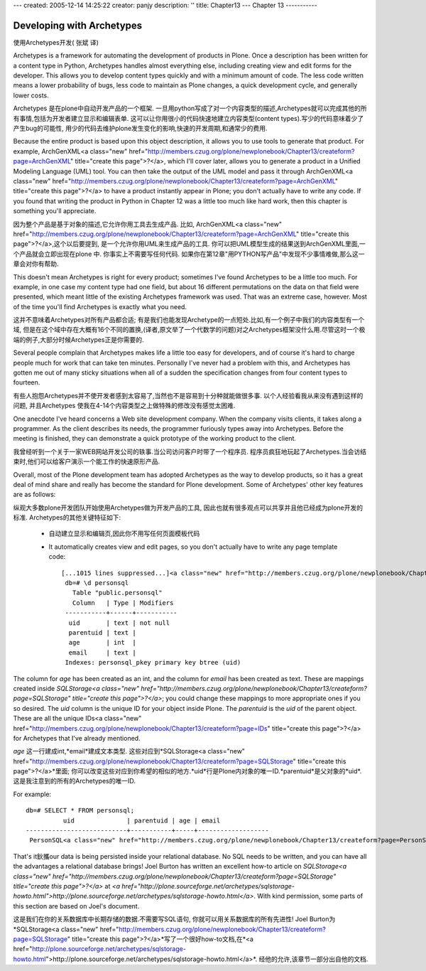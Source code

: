 ---
created: 2005-12-14 14:25:22
creator: panjy
description: ''
title: Chapter13
---
Chapter 13
-----------

Developing with Archetypes
==========================
使用Archetypes开发( 张斌 译)

Archetypes is a framework for automating the development of products in Plone. Once a description has been written for a content type in Python, Archetypes handles almost everything else, including creating view and edit forms for the developer. This allows you to develop content types quickly and with a minimum amount of code. The less code written means a lower probability of bugs, less code to maintain as Plone changes, a quick development cycle, and generally lower costs.

Archetypes 是在plone中自动开发产品的一个框架. 一旦用python写成了对一个内容类型的描述,Archetypes就可以完成其他的所有事情,包括为开发者建立显示和编辑表单. 这可以让你用很小的代码快速地建立内容类型(content types).写少的代码意味着少了产生bug的可能性, 用少的代码去维护plone发生变化的影响,快速的开发周期,和通常少的费用.

Because the entire product is based upon this object description, it allows you to use tools to generate that product. For example, ArchGenXML<a class="new" href="http://members.czug.org/plone/newplonebook/Chapter13/createform?page=ArchGenXML" title="create this page">?</a>, which I'll cover later, allows you to generate a product in a Unified Modeling Language (UML) tool. You can then take the output of the UML model and pass it through ArchGenXML<a class="new" href="http://members.czug.org/plone/newplonebook/Chapter13/createform?page=ArchGenXML" title="create this page">?</a> to have a product instantly appear in Plone; you don't actually have to write any code. If you found that writing the product in Python in Chapter 12 was a little too much like hard work, then this chapter is something you'll appreciate.

因为整个产品是基于对象的描述,它允许你用工具去生成产品. 比如, ArchGenXML<a class="new" href="http://members.czug.org/plone/newplonebook/Chapter13/createform?page=ArchGenXML" title="create this page">?</a>,这个以后要提到, 是一个允许你用UML来生成产品的工具. 你可以把UML模型生成的结果送到ArchGenXML里面,一个产品就会立即出现在plone 中. 你事实上不需要写任何代码. 如果你在第12章"用PYTHON写产品"中发现不少事情难做,那么这一章会对你有帮助.

This doesn't mean Archetypes is right for every product; sometimes I've found Archetypes to be a little too much. For example, in one case my content type had one field, but about 16 different permutations on the data on that field were presented, which meant little of the existing Archetypes framework was used. That was an extreme case, however. Most of the time you'll find Archetypes is exactly what you need.

这并不意味着Archetypes对所有产品都合适; 有是我们也能发现Archetype的一点短处.比如,有一个例子中我们的内容类型有一个域, 但是在这个域中存在大概有16个不同的置换,(译者,原文举了一个代数学的问题)对之Archetypes框架没什么用.尽管这时一个极端的例子,大部分时候Archetypes正是你需要的.

Several people complain that Archetypes makes life a little too easy for developers, and of course it's hard to charge people much for work that can take ten minutes. Personally I've never had a problem with this, and Archetypes has gotten me out of many sticky situations when all of a sudden the specification changes from four content types to fourteen.

有些人抱怨Archetypes并不使开发者感到太容易了,当然也不是容易到十分种就能做很多事. 以个人经验看我从来没有遇到这样的问题, 并且Archetypes 使我在4-14个内容类型之上做特殊的修改没有感觉太困难.

One anecdote I've heard concerns a Web site development company. When the company visits clients, it takes along a programmer. As the client describes its needs, the programmer furiously types away into Archetypes. Before the meeting is finished, they can demonstrate a quick prototype of the working product to the client.

我曾经听到一个关于一家WEB网站开发公司的轶事.当公司访问客户时带了一个程序员. 程序员疯狂地玩起了Archetypes.当会访结束时,他们可以给客户演示一个能工作的快速原形产品.

Overall, most of the Plone development team has adopted Archetypes as the way to develop products, so it has a great deal of mind share and really has become the standard for Plone development. Some of Archetypes' other key features are as follows:

纵观大多数plone开发团队开始使用Archetypes做为开发产品的工具, 因此也就有很多观点可以共享并且他已经成为plone开发的标准. Archetypes的其他关键特征如下:


  - 自动建立显示和编辑页,因此你不用写任何页面模板代码

  - It automatically creates view and edit pages, so you don't actually have to write any page template code::


     [...1015 lines suppressed...]<a class="new" href="http://members.czug.org/plone/newplonebook/Chapter13/createform?page=...1015%20lines%20suppressed..." title="create this page">?</a>
      db=# \d personsql
        Table "public.personsql"
        Column   | Type | Modifiers
      -----------+------+-----------
       uid       | text | not null
       parentuid | text |
       age       | int  |
       email     | text |
      Indexes: personsql_pkey primary key btree (uid)

The column for *age* has been created as an int, and the column for *email* has been created as text. These are mappings created inside *SQLStorage<a class="new" href="http://members.czug.org/plone/newplonebook/Chapter13/createform?page=SQLStorage" title="create this page">?</a>*; you could change these mappings to more appropriate ones if you so desired. The *uid* column is the unique ID for your object inside Plone. The *parentuid* is the *uid* of the parent object. These are all the unique IDs<a class="new" href="http://members.czug.org/plone/newplonebook/Chapter13/createform?page=IDs" title="create this page">?</a> for Archetypes that I've already mentioned. 

*age* 这一行建成int,*email*建成文本类型. 这些对应到*SQLStorage<a class="new" href="http://members.czug.org/plone/newplonebook/Chapter13/createform?page=SQLStorage" title="create this page">?</a>*里面; 你可以改变这些对应到你希望的相似的地方.*uid*行是Plone内对象的唯一ID.*parentuid*是父对象的*uid*. 这是我注意到的所有的Archetypes的唯一ID.

For example:

::

 db=# SELECT * FROM personsql;
           uid              | parentuid | age | email
 ---------------------------+-----------+-----+-------------------
  PersonSQL<a class="new" href="http://members.czug.org/plone/newplonebook/Chapter13/createform?page=PersonSQL" title="create this page">?</a>.2003-07-23.4935 |           | 30  | andy@gmane.org

That's it鈥攜our data is being persisted inside your relational database. No SQL needs to be written, and you can have all the advantages a relational database brings! Joel Burton has written an excellent how-to article on *SQLStorage<a class="new" href="http://members.czug.org/plone/newplonebook/Chapter13/createform?page=SQLStorage" title="create this page">?</a>* at *<a href="http://plone.sourceforge.net/archetypes/sqlstorage-howto.html">http://plone.sourceforge.net/archetypes/sqlstorage-howto.html</a>*. With kind permission, some parts of this section are based on Joel's document.

这是我们在你的关系数据库中长期存储的数据.不需要写SQL语句, 你就可以用关系数据库的所有先进性! Joel Burton为*SQLStorage<a class="new" href="http://members.czug.org/plone/newplonebook/Chapter13/createform?page=SQLStorage" title="create this page">?</a>*写了一个很好how-to文档,在*<a href="http://plone.sourceforge.net/archetypes/sqlstorage-howto.html">http://plone.sourceforge.net/archetypes/sqlstorage-howto.html</a>*. 经他的允许,该章节一部分出自他的文档.

